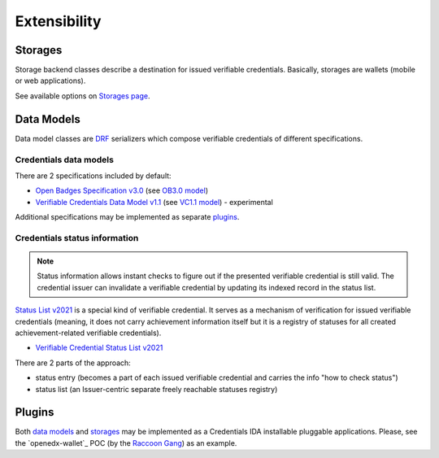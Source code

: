 Extensibility
=============

Storages
--------

Storage backend classes describe a destination for issued verifiable credentials. Basically, storages are wallets (mobile or web applications).

See available options on `Storages page`_.

Data Models
-----------

Data model classes are `DRF`_ serializers which compose verifiable credentials of different specifications.

Credentials data models
~~~~~~~~~~~~~~~~~~~~~~~

There are 2 specifications included by default:

- `Open Badges Specification v3.0`_ (see `OB3.0 model`_)
- `Verifiable Credentials Data Model v1.1`_ (see `VC1.1 model`_) - experimental

Additional specifications may be implemented as separate `plugins`_.

Credentials status information
~~~~~~~~~~~~~~~~~~~~~~~~~~~~~~

.. note::

    Status information allows instant checks to figure out if the presented verifiable credential is still valid.  The credential issuer can invalidate a verifiable credential by updating its indexed record in the status list.

`Status List v2021`_ is a special kind of verifiable credential. It serves as a mechanism of verification for issued verifiable credentials (meaning, it does not carry achievement information itself but it is a registry of statuses for all created achievement-related verifiable credentials).

- `Verifiable Credential Status List v2021`_

There are 2 parts of the approach:

- status entry (becomes a part of each issued verifiable credential and carries the info "how to check status")
- status list (an Issuer-centric separate freely reachable statuses registry)

Plugins
-------

Both `data models`_ and `storages`_ may be implemented as a Credentials IDA installable pluggable applications. Please, see the `openedx-wallet`_ POC (by the `Raccoon Gang`_) as an example.

.. _Verifiable Credentials Data Model v1.1: https://www.w3.org/TR/vc-data-model-1.1/
.. _Open Badges Specification v3.0: https://1edtech.github.io/openbadges-specification/ob_v3p0.html
.. _Verifiable Credential Status List v2021: https://w3c.github.io/vc-status-list-2021/
.. _data models: extensibility.html#data-models
.. _storages: extensibility.html#storages
.. _storages page: storages.html
.. _plugins: extensibility.html#plugins
.. _Raccoon Gang : https://raccoongang.com
.. _Learner Credential Wallet: https://lcw.app
.. _DRF: https://www.django-rest-framework.org/
.. _Status List v2021: components.html#status-list-api
.. _VC1.1 model: https://github.com/openedx/credentials/tree/master/credentials/apps/verifiable_credentials/composition/verifiable_credentials.py
.. _OB3.0 model: https://github.com/openedx/credentials/tree/master/credentials/apps/verifiable_credentials/composition/open_badges.py